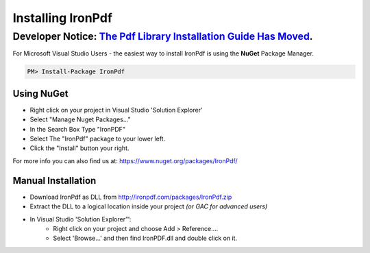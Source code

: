 ==================
Installing IronPdf 
==================


********************************************************
Developer Notice: `The Pdf Library Installation Guide Has Moved <https://ironpdf.com/docs/questions/installation/>`_.   
********************************************************


For Microsoft Visual Studio Users - the easiest way to install IronPdf is using the **NuGet** Package Manager.

.. code-block:: bash

     PM> Install-Package IronPdf

Using NuGet 
--------------------------------------------------------------------------------
* Right click on your project in Visual Studio 'Solution Explorer'
* Select "Manage Nuget Packages…"
* In the Search Box Type "IronPDF"
* Select The "IronPdf" package to your lower left.
* Click the "Install" button your right.

For more info you can also find us at: https://www.nuget.org/packages/IronPdf/


Manual Installation
------------------------------------------------------------------------------
* Download IronPdf as DLL from http://ironpdf.com/packages/IronPdf.zip
* Extract the DLL to a logical location inside your project *(or GAC for advanced users)*
* In Visual Studio 'Solution Explorer’”:
        * Right click on your project and choose Add > Reference....
        * Select 'Browse...' and then find IronPDF.dll and double click on it.